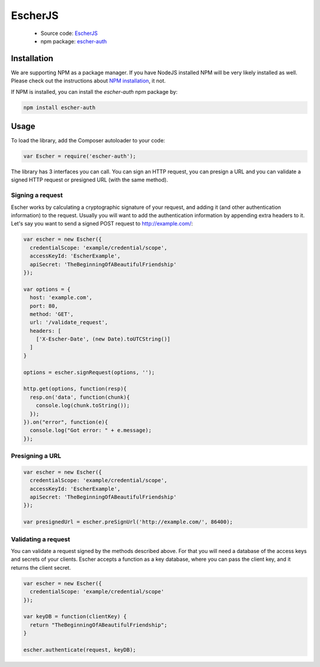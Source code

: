 EscherJS
========

 * Source code: `EscherJS <https://github.com/emartech/escher-js>`_
 * npm package: `escher-auth <https://www.npmjs.org/package/escher-auth>`_

Installation
------------

We are supporting NPM as a package manager. If you have NodeJS installed
NPM will be very likely installed as well. Please check out the instructions
about `NPM installation <https://github.com/npm/npm#fancy-install-unix>`_,
it not.

If NPM is installed, you can install the *escher-auth* npm package by:

.. code-block:: bash

   npm install escher-auth

Usage
-----

To load the library, add the Composer autoloader to your code:

.. code-block:: javascript

   var Escher = require('escher-auth');

The library has 3 interfaces you can call. You can sign an HTTP request, you can presign a URL
and you can validate a signed HTTP request or presigned URL (with the same method).

Signing a request
^^^^^^^^^^^^^^^^^

Escher works by calculating a cryptographic signature of your request, and adding it (and other authentication
information) to the request.
Usually you will want to add the authentication information by appending extra headers to it.
Let's say you want to send a signed POST request to http://example.com/:

.. code-block:: javascript

   var escher = new Escher({
     credentialScope: 'example/credential/scope',
     accessKeyId: 'EscherExample',
     apiSecret: 'TheBeginningOfABeautifulFriendship'
   });

   var options = {
     host: 'example.com',
     port: 80,
     method: 'GET',
     url: '/validate_request',
     headers: [
       ['X-Escher-Date', (new Date).toUTCString()]
     ]
   }

   options = escher.signRequest(options, '');

   http.get(options, function(resp){
     resp.on('data', function(chunk){
       console.log(chunk.toString());
     });
   }).on("error", function(e){
     console.log("Got error: " + e.message);
   });

Presigning a URL
^^^^^^^^^^^^^^^^

.. code-block:: javascript

   var escher = new Escher({
     credentialScope: 'example/credential/scope',
     accessKeyId: 'EscherExample',
     apiSecret: 'TheBeginningOfABeautifulFriendship'
   });

   var presignedUrl = escher.preSignUrl('http://example.com/', 86400);

Validating a request
^^^^^^^^^^^^^^^^^^^^

You can validate a request signed by the methods described above. For that you will need a database of the access keys and secrets of your clients.
Escher accepts a function as a key database, where you can pass the client key, and it returns the client secret.

.. code-block:: javascript

   var escher = new Escher({
     credentialScope: 'example/credential/scope'
   });

   var keyDB = function(clientKey) {
     return "TheBeginningOfABeautifulFriendship";
   }

   escher.authenticate(request, keyDB);
